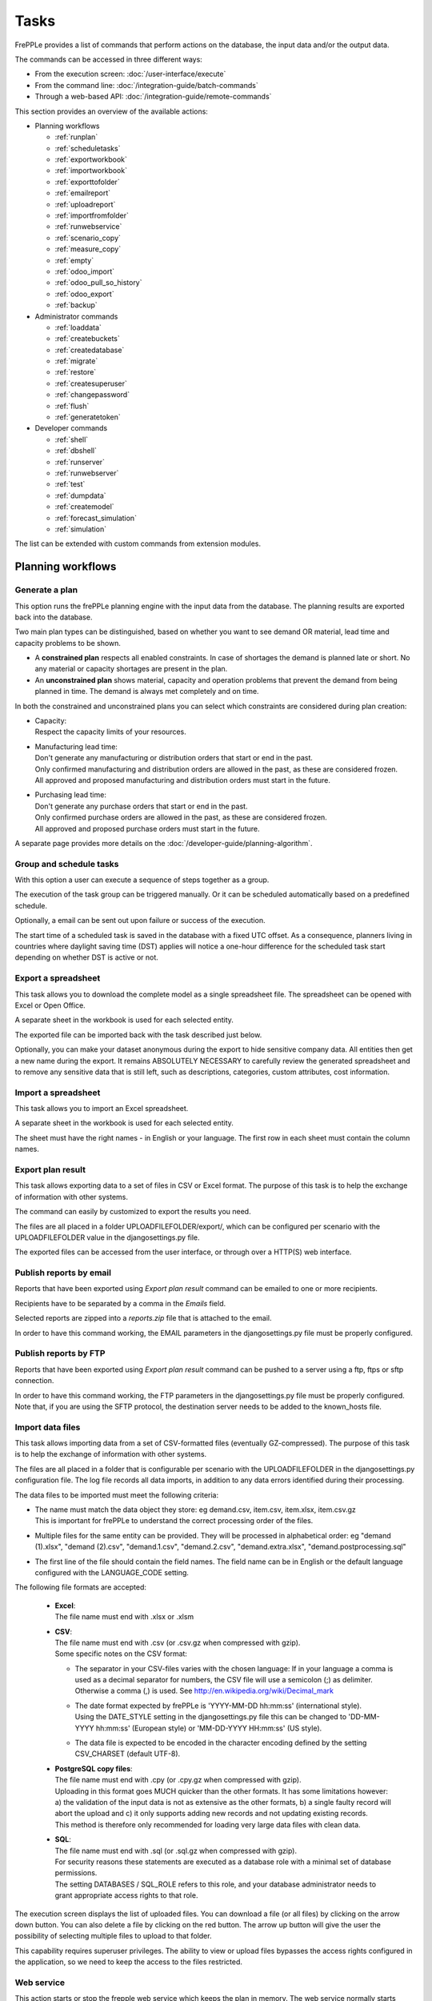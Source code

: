 =====
Tasks
=====

FrePPLe provides a list of commands that perform actions on the
database, the input data and/or the output data.

The commands can be accessed in three different ways:

* From the execution screen: :doc:`/user-interface/execute`
* From the command line: :doc:`/integration-guide/batch-commands`
* Through a web-based API: :doc:`/integration-guide/remote-commands`

This section provides an overview of the available actions:

* Planning workflows

  * :ref:`runplan`
  * :ref:`scheduletasks`
  * :ref:`exportworkbook`
  * :ref:`importworkbook`
  * :ref:`exporttofolder`
  * :ref:`emailreport`
  * :ref:`uploadreport`
  * :ref:`importfromfolder`
  * :ref:`runwebservice`
  * :ref:`scenario_copy`
  * :ref:`measure_copy`
  * :ref:`empty`
  * :ref:`odoo_import`
  * :ref:`odoo_pull_so_history`
  * :ref:`odoo_export`
  * :ref:`backup`

* Administrator commands

  * :ref:`loaddata`
  * :ref:`createbuckets`
  * :ref:`createdatabase`
  * :ref:`migrate`
  * :ref:`restore`
  * :ref:`createsuperuser`
  * :ref:`changepassword`
  * :ref:`flush`
  * :ref:`generatetoken`

* Developer commands

  * :ref:`shell`
  * :ref:`dbshell`
  * :ref:`runserver`
  * :ref:`runwebserver`
  * :ref:`test`
  * :ref:`dumpdata`
  * :ref:`createmodel`
  * :ref:`forecast_simulation`
  * :ref:`simulation`

The list can be extended with custom commands from extension modules.


Planning workflows
~~~~~~~~~~~~~~~~~~

.. _runplan:

Generate a plan
---------------

This option runs the frePPLe planning engine with the input data from the
database. The planning results are exported back into the database.

Two main plan types can be distinguished, based on whether you want to
see demand OR material, lead time and capacity problems to be shown.

* A **constrained plan** respects all enabled constraints. In case of shortages
  the demand is planned late or short. No any material or capacity shortages
  are present in the plan.

* An **unconstrained plan** shows material, capacity and operation problems
  that prevent the demand from being planned in time. The demand is always met
  completely and on time.

In both the constrained and unconstrained plans you can select which constraints
are considered during plan creation:

* | Capacity:
  | Respect the capacity limits of your resources.

* | Manufacturing lead time:
  | Don't generate any manufacturing or distribution orders that start or end in the past.
  | Only confirmed manufacturing and distribution orders are allowed in the past, as these
    are considered frozen.
  | All approved and proposed manufacturing and distribution orders must start in the future.

* | Purchasing lead time:
  | Don't generate any purchase orders that start or end in the past.
  | Only confirmed purchase orders are allowed in the past, as these
    are considered frozen.
  | All approved and proposed purchase orders must start in the future.

A separate page provides more details on the :doc:`/developer-guide/planning-algorithm`.

.. tabs::

   .. tab:: Execution screen

      .. image:: /user-interface/_images/execution-plan.png
         :alt: Execution screen - Plan generation

   .. tab:: Command line

      .. code-block:: bash

        frepplectl runplan --constraints=capa,po_lt,mfg_lt --plantype=1 --env=fcst,invplan,balancing,supply

        Deprecated (sum of numbers with capa = 4, lt = 1, mfg_lt = 16, po_lt = 32):
        frepplectl runplan --constraints=5 --plantype=1 --env=fcst,invplan,balancing,supply

   .. tab:: Web API

      .. code-block:: bash

        POST /execute/api/runplan/?constraint=capa,po_lt,mfg_lt&plantype=1&env=fcst,invplan,balancing,supply

        Deprecated (sum of numbers with capa = 4, lt = 1, mfg_lt = 16, po_lt = 32):
        POST /execute/api/runplan/?constraint=5&plantype=1&env=fcst,invplan,balancing,supply

.. _scheduletasks:

Group and schedule tasks
------------------------

With this option a user can execute a sequence of steps together as a group.

The execution of the task group can be triggered manually. Or it can be scheduled automatically
based on a predefined schedule.

Optionally, a email can be sent out upon failure or success of the execution.

The start time of a scheduled task is saved in the database with a fixed UTC offset.
As a consequence, planners living in countries where daylight saving time (DST) applies
will notice a one-hour difference for the scheduled task start depending on whether DST is active or not.

.. tabs::

   .. tab:: Execution screen

      .. image:: /user-interface/_images/execution-scheduletasks.png
         :alt: Execution screen - Group and schedule tasks

   .. tab:: Command line

      .. code-block:: bash

        frepplectl scheduletasks --schedule=my_task_sequence

   .. tab:: Web API

      .. code-block:: bash

        POST /execute/api/scheduletasks/?schedule=my_task_sequence

.. _exportworkbook:

Export a spreadsheet
--------------------

This task allows you to download the complete model as a single spreadsheet
file. The spreadsheet can be opened with Excel or Open Office.

A separate sheet in the workbook is used for each selected entity.

The exported file can be imported back with the task described just below.

Optionally, you can make your dataset anonymous during the export to hide
sensitive company data. All entities then get a new name during the export. It remains
ABSOLUTELY NECESSARY to carefully review the generated spreadsheet and to remove
any sensitive data that is still left, such as descriptions, categories, custom
attributes, cost information.

.. tabs::

   .. tab:: Execution screen

      .. image:: /user-interface/_images/execution-export.png
         :alt: Execution screen - Spreadsheet export

.. _importworkbook:

Import a spreadsheet
--------------------

This task allows you to import an Excel spreadsheet.

A separate sheet in the workbook is used for each selected entity.

The sheet must have the right names - in English or your language. The first row
in each sheet must contain the column names.

.. tabs::

   .. tab:: Execution screen

      .. image:: /user-interface/_images/execution-import.png
         :alt: Execution screen - Spreadsheet import

.. _exporttofolder:

Export plan result
------------------

This task allows exporting data to a set of files in CSV or Excel format.
The purpose of this task is to help the exchange of information with other systems.

The command can easily by customized to export the results you need.

The files are all placed in a folder UPLOADFILEFOLDER/export/, which can be configured
per scenario with the UPLOADFILEFOLDER value in the djangosettings.py file.

The exported files can be accessed from the user interface, or through over a
HTTP(S) web interface.

.. tabs::

   .. tab:: Execution screen

      .. image:: /user-interface/_images/execution-exportplantofolder.png
         :alt: Execution screen - Export plan result

   .. tab:: Command line

      .. code-block:: bash

        frepplectl exporttofolder

   .. tab:: Web API

      .. code-block:: bash

        # Export the planning result files:
        POST /execute/api/exporttofolder/

        # Retrieve one of the exported files:
        GET /execute/downloadfromfolder/1/<filename>/

        # Retrieve all exported files:
        GET /execute/downloadfromfolder/1/

        # Retrieve the list of all available files, with their size and timestamp
        GET /execute/uploadtofolder/1/

.. _emailreport:

Publish reports by email
------------------------

Reports that have been exported using *Export plan result* command can be
emailed to one or more recipients.

Recipients have to be separated by a comma in the *Emails* field.

Selected reports are zipped into a *reports.zip* file that is attached to the email.

In order to have this command working, the EMAIL parameters in the djangosettings.py
file must be properly configured.

.. tabs::

   .. tab:: Execution screen

      .. image:: /user-interface/_images/execution-emailreport.png
         :alt: Execution screen - Publish reports by email

   .. tab:: Command line

      .. code-block:: bash

        frepplectl emailreport [--sender] --recipient --report

   .. tab:: Web API

      .. code-block:: bash

        POST /execute/api/emailreport/?recipient=recipient1,recipient2...&report=report1,report2,report3...

.. _uploadreport:

Publish reports by FTP
----------------------

Reports that have been exported using *Export plan result* command can be
pushed to a server using a ftp, ftps or sftp connection.

In order to have this command working, the FTP parameters in the djangosettings.py
file must be properly configured.
Note that, if you are using the SFTP protocol, the destination server needs to be added
to the known_hosts file.

.. tabs::

   .. tab:: Execution screen

      .. image:: /user-interface/_images/execution-uploadreport.png
         :alt: Execution screen - Publish reports by FTP

   .. tab:: Command line

      .. code-block:: bash

        frepplectl uploadreport --report=report1,report2,report3

   .. tab:: Web API

      .. code-block:: bash

        POST /execute/api/uploadreport/?report=report1,report2,report3...


.. _importfromfolder:

Import data files
-----------------

This task allows importing data from a set of CSV-formatted files (eventually GZ-compressed).
The purpose of this task is to help the exchange of information with other systems.

The files are all placed in a folder that is configurable per scenario with the
UPLOADFILEFOLDER in the djangosettings.py configuration file. The log file records
all data imports, in addition to any data errors identified during their processing.

The data files to be imported must meet the following criteria:

* | The name must match the data object they store: eg demand.csv, item.csv, item.xlsx, item.csv.gz
  | This is important for frePPLe to understand the correct processing order of the files.

* | Multiple files for the same entity can be provided. They will be processed in alphabetical order:
    eg "demand (1).xlsx", "demand (2).csv", "demand.1.csv", "demand.2.csv", "demand.extra.xlsx", "demand.postprocessing.sql"

* | The first line of the file should contain the field names. The field name can be in English
    or the default language configured with the LANGUAGE_CODE setting.

The following file formats are accepted:

  * | **Excel**:
    | The file name must end with .xlsx or .xlsm

  * | **CSV**:
    | The file name must end with .csv (or .csv.gz when compressed with gzip).
    | Some specific notes on the CSV format:

    * The separator in your CSV-files varies with the chosen language: If in your
      language a comma is used as a decimal separator for numbers, the CSV file
      will use a semicolon (;) as delimiter. Otherwise a comma (,) is used.
      See http://en.wikipedia.org/wiki/Decimal_mark

    * | The date format expected by frePPLe is 'YYYY-MM-DD hh\:mm\:ss' (international style).
      | Using the DATE_STYLE setting in the djangosettings.py file this can be changed
        to 'DD-MM-YYYY hh\:mm\:ss' (European style) or 'MM-DD-YYYY HH\:mm\:ss' (US style).

    * The data file is expected to be encoded in the character encoding defined by
      the setting CSV_CHARSET (default UTF-8).

  * | **PostgreSQL copy files**:
    | The file name must end with .cpy (or .cpy.gz when compressed with gzip).
    | Uploading in this format goes MUCH quicker than the other formats. It has some
      limitations however: a) the validation of the input data is not as extensive
      as the other formats, b) a single faulty record will abort the upload and c)
      it only supports adding new records and not updating existing records.
    | This method is therefore only recommended for loading very large data files
      with clean data.

  * | **SQL**:
    | The file name must end with .sql (or .sql.gz when compressed with gzip).
    | For security reasons these statements are executed as a database role
      with a minimal set of database permissions.
    | The setting DATABASES / SQL_ROLE refers to this role, and your database
      administrator needs to grant appropriate access rights to that role.

The execution screen displays the list of uploaded files. You can download
a file (or all files) by clicking on the arrow down button. You can also delete a
file by clicking on the red button.
The arrow up button will give the user the possibility of selecting multiple files
to upload to that folder.

This capability requires superuser privileges. The ability to view or upload files
bypasses the access rights configured in the application, so we need to keep the
access to the files restricted.

.. tabs::

   .. tab:: Execution screen

      .. image:: /user-interface/_images/execution-importfilesfromfolder.png
         :alt: Execution screen - Import data files

   .. tab:: Command line

      .. code-block:: bash

        frepplectl importfromfolder

   .. tab:: Web API

      .. code-block:: bash

        # Upload a data file:
        POST /execute/uploadtofolder/0/ with data files in multipart/form-data format

        # Get an list of available data files with their size and timestamp:
        GET /execute/uploadtofolder/0/

        # Download all your data files:
        GET /execute/downloadfromfolder/0/

        # Download one of your data files:
        GET /execute/downloadfromfolder/0/<filename>/

        # Import the data files:
        POST /execute/api/importfromfolder/

.. _runwebservice:

Web service
-----------

This action starts or stop the frepple web service which keeps the plan
in memory. The web service normally starts automatically, and the use of this
command is more an exception.

.. tabs::

   .. tab:: Execution screen

      .. image:: /user-interface/_images/execution-webservice.png
         :alt: Execution screen - Web service

   .. tab:: Command line

      .. code-block:: bash

        frepplectl startwebservice

        frepplectl stopwebservice

   .. tab:: Web API

      .. code-block:: bash

        # Upload a data file:
        POST /execute/api/startwebservice/

        POST /execute/api/stopwebservice/

.. _scenario_copy:

Scenario management
-------------------

Scenarios are isolated databases that allow working with multiple datasets.
See :doc:`/user-interface/what-if-scenarios` for an quick introduction.

This action allows a user to either create copies of a dataset into a
what-if scenario or promote the data from a scenario into *Production* database.

When the data is successfully copied, the status changes from 'Free'
to 'In use'. The access to the newly copied scenario is limited to 1) the
user who performed the copy plus 2) all superusers of the source scenario.

When the user doesn't need the what-if scenario any more, it can be released
again.

Releasing a scenario can be done from any scenario while copying and promoting
actions can only be performed from current scenario to destination scenario.

The label of a scenario, which is displayed in the dropdown list in the
upper right hand corner, can also be updated here.

The theme of the user interface can be different for each scenario. This avoids
confusion where changes are accidentily applied to an incorrect scenario.

.. tabs::

   .. tab:: Execution screen

      .. image:: /user-interface/_images/execution-scenarios.png
         :alt: Execution screen - what-if scenarios

   .. tab:: Command line

      .. code-block:: bash

        # To copy scenario scenario1 into scenario scenario2:
        frepplectl scenario_copy [--force --promote] scenario1 scenario2

        # To create scenario1 from a backup file:
        frepplectl scenario_copy --dumpfile=\path_to_my_file\scenario_backup.dump default scenario1

        # To release scenario scenario1:
        frepplectl scenario_release --database=scenario1

   .. tab:: Web API

      .. code-block:: bash

        # To copy a scenario (including Production) into another scenario:
        POST /execute/api/scenario_copy/?copy=1&source=scenario1&destination=scenario2&force=1

        # To create scenario1 from a backup file:
        POST /execute/api/scenario_copy/?copy=1&source=default&destination=scenario2&dumpfile=\path_to_my_file\scenario_backup.dump

        # To release a scenario named scenario1:
        POST /scenario1/execute/api/scenario_copy/?release=1

        # To promote a scenario named scenario1 into Production (where "default" is the Production name):
        POST /execute/api/scenario_copy/?promote=1&source=scenario1&destination=default

.. _measure_copy:

Measure management
-------------------

This option allows a user to copy a measure into another measure.

The destination measure can be either a new measure or an existing measure (that will then be overwritten).


.. tabs::

   .. tab:: Execution screen

      .. image:: /user-interface/_images/execution-measures.png
         :alt: Execution screen - Measure Management

   .. tab:: Command line

      .. code-block:: bash

         frepplectl measure_copy source_measure destination_measure


   .. tab:: Web API

      .. code-block:: bash

         POST /execute/api/measure_copy/?source=source_measure&destination=destination_measure

.. _backup:

Contact frePPLe support
-----------------------

This task should be used to share your data with the frePPLe support team.

This task dumps the contents of the current database schema to a backup file.

Important: The data in this backup file is **not** obfuscated. Your dataset will only
be used by the frepple developers solely for the purpose of analysing issues. The data
is not shared with any third party and will be destroyed after the issue analysis.

The file is created in the log folder configured in the configuration files
djangosettings.py. It can be downloaded from the browser and sent to the frePPLe support team.

For security reasons the command is only available to frePPLe superusers.

When executed, the command also removes dumps older than a month to limit the disk space usage.
If you want to keep dumps for a longer period of time, you'll need to copy the backup files
to a different location.

.. tabs::

   .. tab:: Execution screen

      .. image:: /user-interface/_images/execution-backup.png
         :alt: Execution screen - backup

   .. tab:: Command line

      .. code-block:: bash

        frepplectl backup

   .. tab:: Web API

      .. code-block:: bash

        # Create a backup:
        POST /execute/api/backup/

        # Download the backup file:
        GET /execute/logdownload/<task identifier>/

.. _empty:

Empty the database
------------------

This will delete all data from the current scenario (except for some internal
tables for users, permissions, task log, etc...).

.. tabs::

   .. tab:: Execution screen

      .. image:: /user-interface/_images/execution-erase.png
         :alt: Execution screen - erase

   .. tab:: Command line

      .. code-block:: bash

        frepplectl empty --models=input.demand,input.operationplan

        frepplectl empty --all

   .. tab:: Web API

      .. code-block:: bash

        POST /execute/api/empty/?models=input.demand,input.operationplan

        POST /execute/api/empty/?all=

.. _odoo_import:

Import data from odoo
---------------------

This command is only active when the odoo integration app is installed. It brings
all planning relevant data from odoo into the frePPLe database.

See :doc:`/erp-integration/odoo-connector/using-the-connector-in-frepple`

.. tabs::

   .. tab:: Execution screen

      .. image:: /erp-integration/odoo-connector/_images/odoo_import.png
         :alt: Execution screen - import from odoo

   .. tab:: Command line

      .. code-block:: bash

        frepplectl odoo_import

   .. tab:: Web API

      .. code-block:: bash

        POST /execute/api/odoo_import/

.. _odoo_pull_so_history:

Pull demand history from odoo
-----------------------------

This command is only active when the odoo integration app is installed. It pulls all
the demand history in Odoo into the frePPLe database using the XML RPC API of Odoo.

See :doc:`/erp-integration/odoo-connector/using-the-connector-in-frepple`

.. tabs::

   .. tab:: Execution screen

      .. image:: /erp-integration/odoo-connector/_images/odoo_pull_so_history.png
         :alt: Execution screen - pull demand history from odoo

   .. tab:: Command line

      .. code-block:: bash

        frepplectl odoo_pull_so_history

   .. tab:: Web API

      .. code-block:: bash

        POST /execute/api/odoo_pull_so_history/

.. _odoo_export:

Export data to odoo
-------------------

This command is only active when the odoo integration app is installed. It
publishes part of the plan from frepple into odoo.

See :doc:`/erp-integration/odoo-connector/using-the-connector-in-frepple`

.. tabs::

   .. tab:: Execution screen

      .. image:: /erp-integration/odoo-connector/_images/odoo_export.png
         :alt: Execution screen - export to odoo

   .. tab:: Command line

      .. code-block:: bash

        frepplectl odoo_export

   .. tab:: Web API

      .. code-block:: bash

        POST /execute/api/odoo_export/

Administrator commands
~~~~~~~~~~~~~~~~~~~~~~

.. _loaddata:

Load a dataset in the database
------------------------------

A number of demo datasets are packaged with frePPLe. Using this action you can
load one of those in the database.

By default, the dataset is loaded incrementally in the database, **without** erasing any
previous data. A checkbox allows you to purge any existing data before loading
the dataset.

Another checkbox allows you to generate a plan after loading the dataset.

You can use the dumpdata command to export a model to the appropriate format
and create your own predefined datasets.

.. tabs::

   .. tab:: Execution screen

      .. image:: /user-interface/_images/execution-fixture.png
         :alt: Execution screen - load a dataset

   .. tab:: Command line

      .. code-block:: bash

        frepplectl loaddata manufacturing_demo

   .. tab:: Web API

      .. code-block:: bash

        POST /execute/api/loaddata/?fixture=manufacturing_demo

.. _createbuckets:

Generate time buckets
---------------------

Many output reports are displaying the plan results aggregated into time
buckets. These time buckets are defined with the tables dates and bucket dates.

For all reports to work correctly and avoid all ambiguity you need to assure
the expressions generate a unique name for each bucket. For instance, just using
"%y" as day name won't work.

This tasks allows you to populate these tables in an easy way with buckets
with daily, weekly, monthly, quarterly and yearly granularity. Existing bucket
definitions for these granularities will be overwritten.

The following arguments are used:

* | Week start: Defines the first date of a week.
  | Sunday=0, Monday=1, Tuesday=2, Wednesday=3, Thursday=4, Friday=5, Saturday=6

* | Day name, week name, month name, quarter name, year name:
  | Template used to generate a name for the buckets.

  Any character can be used in the names and the following format codes can be used:

  - %a: Weekday as locale's abbreviated name. Eg: Sun, Mon, ...

  - %A: Weekday as locale's full name. Eg: Sunday, Monday, ...

  - %w: Weekday as a decimal number, where 0 is Sunday and 6 is Saturday.

  - %d: Day of the month as a zero-padded decimal number. Eg: 01, 02, ..., 31

  - %b: Month as locale's abbreviated name. Eg: Jan, Feb, ...

  - %B: Month as locale's full name. Eg: January, February, ...

  - %m: Month as a zero-padded decimal number. Eg: 01, 02, ..., 12

  - %q: Quarter as a decimal number. Eg: 1, 2, 3, 4

  - %y: Year without century as a zero-padded decimal number. Eg: 00, 01, ..., 99

  - %Y: Year with century as a decimal number. Eg: 2018, 2019, ...

  - %j: Day of the year as a zero-padded decimal number. Eg: 001, 002, ..., 366

  - %U: Week number of the year as a zero padded decimal number. Eg: 00, 01, ...

  - %W: Week number of the year as a decimal number. Eg: 0, 1, ...

  - %%: A literal '%' character.

.. tabs::

   .. tab:: Execution screen

      .. image:: /user-interface/_images/execution-buckets.png
         :alt: Execution screen - generate time buckets

   .. tab:: Command line

      .. code-block:: bash

        frepplectl createbuckets --weekstart=1 --format-day="%Y-%m-%d" --format-week="%y W%W" --format-month="%b %y" --format-quarter="%y Q%q" --format-year="%Y"

   .. tab:: Web API

      .. code-block:: bash

        POST /execute/api/createbuckets/?weekstart=1


.. _createdatabase:

Create the PostgreSQL database(s)
---------------------------------

This command will create the PostgreSQl databases for frePPLe.

If the database already exists you will be prompted to confirm whether you
really to loose all data in the existing database. When confirmed that database
will dropped and recreated.

.. tabs::

   .. tab:: Command line

      .. code-block:: bash

        # Create all scenario databases
        frepplectl createdatabase

        # Recreate only a single database
        frepplectl createdatabase --database=scenario3

.. _migrate:

Create or migrate the database schema
-------------------------------------

Update the database structure to the latest release.

.. tabs::

   .. tab:: Command line

      .. code-block:: bash

        # Migrate all scenarios that are currently in use
        frepplectl migrate

        # Migrate a specific scenario database
        frepplectl migrate --database=default
        frepplectl migrate --database=scenario1

.. _restore:

Restore a database backup
-------------------------

This command erases the existing content of a database and restores
the contents of a postgresql database dump file.

The database dump file can either be created with the :ref:`backup` command,
or with the PostgreSQL `pg_dump <https://www.postgresql.org/docs/current/app-pgdump.html>`_
command. When using pg_dump, you need to use the "custom format".

.. tabs::

   .. tab:: Execution screen

     The scenario management command allows a user to restore a backup
     in a specific scenario database

   .. tab:: Command line

      .. code-block:: bash

        frepplectl restore database_dump_file

.. _createsuperuser:

Create a new superuser
----------------------

This command creates a new user with full access rights.

.. tabs::

   .. tab:: User interface

      See :doc:`/user-interface/getting-around/user-permissions-and-roles`

   .. tab:: Command line

      .. code-block:: bash

        frepplectl createsuperuser new_user_name


.. _changepassword:

Change a user's password
------------------------

This command changes the password of a certain user.

.. tabs::

   .. tab:: User interface

      See :doc:`/user-interface/getting-around/changing-password` and
      :doc:`/user-interface/getting-around/user-permissions-and-roles`.

   .. tab:: Command line

      .. code-block:: bash

        frepplectl changepassword user_name


.. _flush:

Remove all database objects
---------------------------

This command completely empties all tables in the database, including all log, users,
user preferences, permissions, etc...

A complete reset of the database is not very common. In most situations the command
described above to empty the database is sufficient. It empties the data tables,
but leaves the important configuration information intact.

.. tabs::

   .. tab:: Command line

      .. code-block:: bash

        frepplectl flush


.. _generatetoken:

Generate an API token
---------------------

This command generates a JWT authentication token that can be used for API calls.

.. tabs::

   .. tab:: Command line

      .. code-block:: bash

        frepplectl generatetoken user_name --expiry=365


Developer commands
~~~~~~~~~~~~~~~~~~

.. _dbshell:

Database shell prompt
---------------------

This command runs an interactive SQL session on the PostgreSQL database.

.. tabs::

   .. tab:: Command line

      .. code-block:: bash

        frepplectl dbshell --database=default


.. _shell:

Python command prompt
---------------------

This command runs an interactive Python interpreter session.

.. tabs::

   .. tab:: Command line

      .. code-block:: bash

        frepplectl shell


.. _dumpdata:

Dump a frozen dataset
---------------------

Outputs to standard output all data in the database (or a part of it).

When the output file of this command is placed in a fixtures subfolder
it can be used by the loaddata command described above. We recommend you
review and cleanse the output carefully, to avoid that the frozen dataset
contains unnecessary data.

.. tabs::

   .. tab:: Command line

      .. code-block:: bash

        frepplectl dumpdata --database=scenario1


.. _test:

Run the test suite
------------------

Run the test suite for the user interface.

.. tabs::

   .. tab:: Command line

      .. code-block:: bash

        frepplectl test freppledb


.. _runwebserver:

Run the Python web server
-------------------------

Runs a production web server for environments with very few users.
For a more scalable solution, deploying frePPLe on Apache with mod_wsgi is required.

.. tabs::

   .. tab:: Command line

      .. code-block:: bash

        frepplectl runwebserver


.. _runserver:

Run the development web server
------------------------------

Run a development web server, which automatically reloads when code is changed.

For production use this web server doesn't scale enough.

.. tabs::

   .. tab:: Command line

      .. code-block:: bash

        frepplectl runserver


.. _createmodel:

Generate a sample model
-----------------------

Populate the database with a configurable dataset. Command line arguments control
the depth and complexity of the bill of material, the number of resources and their
average load, the average lead times, the number of demands.

The command thus allows to quickly generate a sample model, and to verify its
scalability with varying size and complexity.

This command is intended for academic and research purposes. The script can
easily be updated to create sample models in the structure you wish.

.. tabs::

   .. tab:: Command line

      .. code-block:: bash

        frepplectl createmodel --level=3 --cluster=100 --demand=10


.. _forecast_simulation:

Estimate historical forecast accuracy
-------------------------------------

This command estimates the forecast accuracy over the past periods.

This is achieved by turning back the clock a number of buckets ago. We compute
the forecast with the demand history we would have had available at that time.
Comparing the actual sales and the forecasted sales in that period allows us
to measure the forecast accuracy. This calculation is then repeated for each
bucket to follow.

This command is intended for academic and research purposes. The script can
easily be updated to perform more advanced forecast accuracy studies.

.. tabs::

   .. tab:: Command line

      .. code-block:: bash

        frepplectl forecast_simulation


.. _simulation:

Simulate the execution of the plan
----------------------------------

This command simulates the execution of the plan. The command allows
detailed studies of the stability and robustness of the plan in the
presence of various disturbances.

The command iterates over a number of time periods and performs the following
steps in each period:

1. Advance the current date
2.  Call a custom function "start_bucket"
3. | Open new sales orders from customers
   | Custom code can be added here to represent the typical ordering pattern
     of customers, and the occasional rush orders.
4. Generate a constrained frePPLe plan
5. Confirm new purchase orders from the frePPLe plan
6. Confirm new production orders from the frePPLe plan
7. Confirm new distribution orders from the frePPLe plan
8. | Receive material from purchase orders
   | Custom code can be added here to simulate late or early deliveries
     from your suppliers.
9. | Finish production from manufacturing orders
   | Custom code can be added here to simulate production delays, machine breakdowns,
     rework and other production disturbances.
10. | Receive material from distribution orders
    | Custom code can be added here to simulate late or early deliveries between
      locations in the warehouse.
11. Ship open sales orders to customers
12. | Call a custom function "end_bucket"
    | This function will typically be used to collect performance statistics
      of the period just simulated.

This command is intended for academic and research purposes. The script needs to
be tailored carefully to model a realistic level of disturbances in your model
and collect the performance metrics that are relevant.

.. tabs::

   .. tab:: Command line

      .. code-block:: bash

        frepplectl simulation
